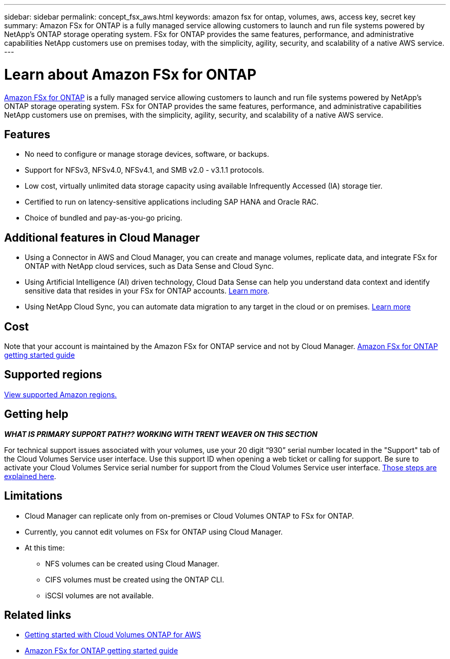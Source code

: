 ---
sidebar: sidebar
permalink: concept_fsx_aws.html
keywords: amazon fsx for ontap, volumes, aws, access key, secret key
summary: Amazon FSx for ONTAP is a fully managed service allowing customers to launch and run file systems powered by NetApp’s ONTAP storage operating system. FSx for ONTAP provides the same features, performance, and administrative capabilities NetApp customers use on premises today, with the simplicity, agility, security, and scalability of a native AWS service.
---

= Learn about Amazon FSx for ONTAP
:hardbreaks:
:nofooter:
:icons: font
:linkattrs:
:imagesdir: ./media/

[.lead]
link:https://www.docs.aws.amazon.com/fsx/latest/ONTAPGuide/what-is-fsx-ontap.html[Amazon FSx for ONTAP] is a fully managed service allowing customers to launch and run file systems powered by NetApp’s ONTAP storage operating system. FSx for ONTAP provides the same features, performance, and administrative capabilities NetApp customers use on premises, with the simplicity, agility, security, and scalability of a native AWS service.

== Features

* No need to configure or manage storage devices, software, or backups.
* Support for NFSv3, NFSv4.0, NFSv4.1, and SMB v2.0 - v3.1.1 protocols.
* Low cost, virtually unlimited data storage capacity using available Infrequently Accessed (IA) storage tier.
* Certified to run on latency-sensitive applications including SAP HANA and Oracle RAC.
* Choice of bundled and pay-as-you-go pricing.

== Additional features in Cloud Manager

* Using a Connector in AWS and Cloud Manager, you can create and manage volumes, replicate data, and integrate FSx for ONTAP with NetApp cloud services, such as Data Sense and Cloud Sync.
//* Migrate NFS or SMB data to FSx for ONTAP directly from Cloud Manager. Data migrations are powered by NetApp's Cloud Sync service. link:concept_cloud_sync.html[Learn more].

* Using Artificial Intelligence (AI) driven technology, Cloud Data Sense can help you understand data context and identify sensitive data that resides in your FSx for ONTAP accounts. link:concept_cloud_compliance.html[Learn more^].

* Using NetApp Cloud Sync, you can automate data migration to any target in the cloud or on premises. link:concept_cloud_sync.html[Learn more^]

== Cost

Note that your account is maintained by the Amazon FSx for ONTAP service and not by Cloud Manager. https://www.docs.aws.amazon.com/fsx/latest/ONTAPGuide/what-is-fsx-ontap.html[Amazon FSx for ONTAP getting started guide^]

== Supported regions

https://aws.amazon.com/about-aws/global-infrastructure/regional-product-services/[View supported Amazon regions.^]
//== Before you get started

//* Cloud Manager can discover existing Cloud Volumes Service for AWS subscriptions and volumes. See the https://docs.netapp.com/us-en/cloud_volumes/aws/media/cvs_aws_account_setup.pdf[NetApp Cloud Volumes Service for AWS Account Setup Guide^] if you haven't set up your subscription yet. You must follow this setup process for each region before you can add the AWS subscriptions and volumes in Cloud Manager.

//* You need to obtain the Cloud Volumes API key and secret key so you can provide them to Cloud Manager. https://docs.netapp.com/us-en/cloud_volumes/aws/reference_cloud_volume_apis.html#finding-the-api-url-api-key-and-secret-key[For instructions, refer to Cloud Volumes Service for AWS documentation^].

== Getting help

*_WHAT IS PRIMARY SUPPORT PATH?? WORKING WITH TRENT WEAVER ON THIS SECTION_*
//Use the Cloud Manager chat for general service questions.

For technical support issues associated with your volumes, use your 20 digit “930” serial number located in the "Support" tab of the Cloud Volumes Service user interface. Use this support ID when opening a web ticket or calling for support. Be sure to activate your Cloud Volumes Service serial number for support from the Cloud Volumes Service user interface. https://docs.netapp.com/us-en/cloud_volumes/aws/task_activating_support_entitlement.html[Those steps are explained here^].

== Limitations

* Cloud Manager can replicate only from on-premises or Cloud Volumes ONTAP to FSx for ONTAP.

* Currently, you cannot edit volumes on FSx for ONTAP using Cloud Manager.

* At this time:
** NFS volumes can be created using Cloud Manager.
** CIFS volumes must be created using the ONTAP CLI.
** iSCSI volumes are not available. 

== Related links

* https://docs.netapp.com/us-en/occm/task_getting_started_aws.html[Getting started with Cloud Volumes ONTAP for AWS^]
* https://www.docs.aws.amazon.com/fsx/latest/ONTAPGuide/what-is-fsx-ontap.html[Amazon FSx for ONTAP getting started guide^]
